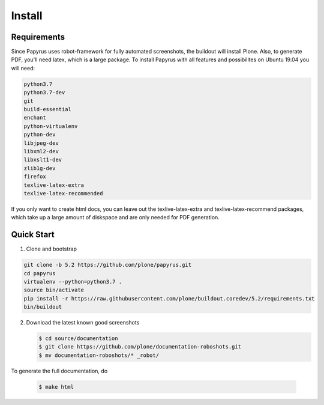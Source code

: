 =======
Install
=======

Requirements
============

Since Papyrus uses robot-framework for fully automated screenshots, the buildout will install Plone.
Also, to generate PDF, you'll need latex, which is a large package.
To install Papyrus with all features and possibilites on Ubuntu 19.04 you will need:

.. code-block:: bash

    python3.7
    python3.7-dev
    git
    build-essential
    enchant
    python-virtualenv
    python-dev
    libjpeg-dev
    libxml2-dev
    libxslt1-dev
    zlib1g-dev
    firefox
    texlive-latex-extra
    texlive-latex-recommended

If you only want to create html docs, you can leave out the texlive-latex-extra and texlive-latex-recommend packages, which take up a large amount of diskspace and are only needed for PDF generation.


Quick Start
===========

1. Clone and bootstrap

.. code:: bash

   git clone -b 5.2 https://github.com/plone/papyrus.git
   cd papyrus
   virtualenv --python=python3.7 .
   source bin/activate
   pip install -r https://raw.githubusercontent.com/plone/buildout.coredev/5.2/requirements.txt
   bin/buildout

2. Download the latest known good screenshots

   .. code:: bash

      $ cd source/documentation
      $ git clone https://github.com/plone/documentation-roboshots.git
      $ mv documentation-roboshots/* _robot/


To generate the full documentation, do

   .. code:: bash

      $ make html


